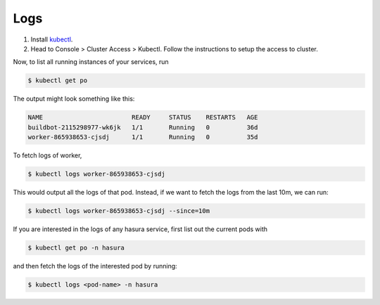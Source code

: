 .. meta::
   :description: Fetching logs of a service in hasura
   :keywords: hasura, logs, service


.. _fetching_logs:

Logs
======

#. Install `kubectl <https://kubernetes.io/docs/tasks/tools/install-kubectl>`__.
#. Head to Console > Cluster Access > Kubectl. Follow the instructions to setup the access to cluster.

Now, to list all running instances of your services, run

.. code-block:: bash

   $ kubectl get po

The output might look something like this:

.. code::

   NAME                        READY     STATUS    RESTARTS   AGE
   buildbot-2115298977-wk6jk   1/1       Running   0          36d
   worker-865938653-cjsdj      1/1       Running   0          35d

To fetch logs of worker,

.. code-block:: bash

   $ kubectl logs worker-865938653-cjsdj

This would output all the logs of that pod. Instead, if we want to fetch the logs from the last 10m, we can run:

.. code-block:: bash

   $ kubectl logs worker-865938653-cjsdj --since=10m

If you are interested in the logs of any hasura service, first list out the current pods with

.. code-block:: bash

   $ kubectl get po -n hasura

and then fetch the logs of the interested pod by running:

.. code-block:: bash

   $ kubectl logs <pod-name> -n hasura
